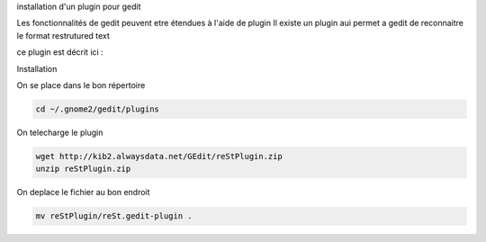 installation d'un plugin pour gedit

Les fonctionnalités de gedit peuvent etre étendues à l'aide de plugin
Il existe un plugin aui permet a gedit de reconnaitre le format restrutured text

ce plugin est décrit ici :


Installation

On se place dans le bon répertoire

.. code::

  cd ~/.gnome2/gedit/plugins


On telecharge le plugin

.. code::

  wget http://kib2.alwaysdata.net/GEdit/reStPlugin.zip
  unzip reStPlugin.zip

On deplace le fichier au bon endroit

.. code::

  mv reStPlugin/reSt.gedit-plugin .
